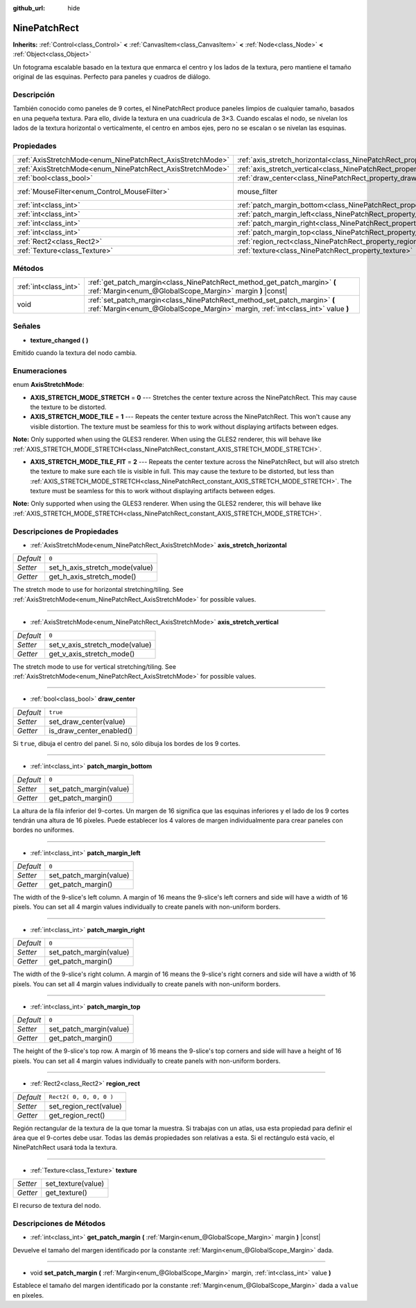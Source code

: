 :github_url: hide

.. Generated automatically by doc/tools/make_rst.py in Godot's source tree.
.. DO NOT EDIT THIS FILE, but the NinePatchRect.xml source instead.
.. The source is found in doc/classes or modules/<name>/doc_classes.

.. _class_NinePatchRect:

NinePatchRect
=============

**Inherits:** :ref:`Control<class_Control>` **<** :ref:`CanvasItem<class_CanvasItem>` **<** :ref:`Node<class_Node>` **<** :ref:`Object<class_Object>`

Un fotograma escalable basado en la textura que enmarca el centro y los lados de la textura, pero mantiene el tamaño original de las esquinas. Perfecto para paneles y cuadros de diálogo.

Descripción
----------------------

También conocido como paneles de 9 cortes, el NinePatchRect produce paneles limpios de cualquier tamaño, basados en una pequeña textura. Para ello, divide la textura en una cuadrícula de 3×3. Cuando escalas el nodo, se nivelan los lados de la textura horizontal o verticalmente, el centro en ambos ejes, pero no se escalan o se nivelan las esquinas.

Propiedades
----------------------

+------------------------------------------------------------+--------------------------------------------------------------------------------------+-----------------------------------------------------------------------+
| :ref:`AxisStretchMode<enum_NinePatchRect_AxisStretchMode>` | :ref:`axis_stretch_horizontal<class_NinePatchRect_property_axis_stretch_horizontal>` | ``0``                                                                 |
+------------------------------------------------------------+--------------------------------------------------------------------------------------+-----------------------------------------------------------------------+
| :ref:`AxisStretchMode<enum_NinePatchRect_AxisStretchMode>` | :ref:`axis_stretch_vertical<class_NinePatchRect_property_axis_stretch_vertical>`     | ``0``                                                                 |
+------------------------------------------------------------+--------------------------------------------------------------------------------------+-----------------------------------------------------------------------+
| :ref:`bool<class_bool>`                                    | :ref:`draw_center<class_NinePatchRect_property_draw_center>`                         | ``true``                                                              |
+------------------------------------------------------------+--------------------------------------------------------------------------------------+-----------------------------------------------------------------------+
| :ref:`MouseFilter<enum_Control_MouseFilter>`               | mouse_filter                                                                         | ``2`` (overrides :ref:`Control<class_Control_property_mouse_filter>`) |
+------------------------------------------------------------+--------------------------------------------------------------------------------------+-----------------------------------------------------------------------+
| :ref:`int<class_int>`                                      | :ref:`patch_margin_bottom<class_NinePatchRect_property_patch_margin_bottom>`         | ``0``                                                                 |
+------------------------------------------------------------+--------------------------------------------------------------------------------------+-----------------------------------------------------------------------+
| :ref:`int<class_int>`                                      | :ref:`patch_margin_left<class_NinePatchRect_property_patch_margin_left>`             | ``0``                                                                 |
+------------------------------------------------------------+--------------------------------------------------------------------------------------+-----------------------------------------------------------------------+
| :ref:`int<class_int>`                                      | :ref:`patch_margin_right<class_NinePatchRect_property_patch_margin_right>`           | ``0``                                                                 |
+------------------------------------------------------------+--------------------------------------------------------------------------------------+-----------------------------------------------------------------------+
| :ref:`int<class_int>`                                      | :ref:`patch_margin_top<class_NinePatchRect_property_patch_margin_top>`               | ``0``                                                                 |
+------------------------------------------------------------+--------------------------------------------------------------------------------------+-----------------------------------------------------------------------+
| :ref:`Rect2<class_Rect2>`                                  | :ref:`region_rect<class_NinePatchRect_property_region_rect>`                         | ``Rect2( 0, 0, 0, 0 )``                                               |
+------------------------------------------------------------+--------------------------------------------------------------------------------------+-----------------------------------------------------------------------+
| :ref:`Texture<class_Texture>`                              | :ref:`texture<class_NinePatchRect_property_texture>`                                 |                                                                       |
+------------------------------------------------------------+--------------------------------------------------------------------------------------+-----------------------------------------------------------------------+

Métodos
--------------

+-----------------------+--------------------------------------------------------------------------------------------------------------------------------------------------------------+
| :ref:`int<class_int>` | :ref:`get_patch_margin<class_NinePatchRect_method_get_patch_margin>` **(** :ref:`Margin<enum_@GlobalScope_Margin>` margin **)** |const|                      |
+-----------------------+--------------------------------------------------------------------------------------------------------------------------------------------------------------+
| void                  | :ref:`set_patch_margin<class_NinePatchRect_method_set_patch_margin>` **(** :ref:`Margin<enum_@GlobalScope_Margin>` margin, :ref:`int<class_int>` value **)** |
+-----------------------+--------------------------------------------------------------------------------------------------------------------------------------------------------------+

Señales
--------------

.. _class_NinePatchRect_signal_texture_changed:

- **texture_changed** **(** **)**

Emitido cuando la textura del nodo cambia.

Enumeraciones
--------------------------

.. _enum_NinePatchRect_AxisStretchMode:

.. _class_NinePatchRect_constant_AXIS_STRETCH_MODE_STRETCH:

.. _class_NinePatchRect_constant_AXIS_STRETCH_MODE_TILE:

.. _class_NinePatchRect_constant_AXIS_STRETCH_MODE_TILE_FIT:

enum **AxisStretchMode**:

- **AXIS_STRETCH_MODE_STRETCH** = **0** --- Stretches the center texture across the NinePatchRect. This may cause the texture to be distorted.

- **AXIS_STRETCH_MODE_TILE** = **1** --- Repeats the center texture across the NinePatchRect. This won't cause any visible distortion. The texture must be seamless for this to work without displaying artifacts between edges.

\ **Note:** Only supported when using the GLES3 renderer. When using the GLES2 renderer, this will behave like :ref:`AXIS_STRETCH_MODE_STRETCH<class_NinePatchRect_constant_AXIS_STRETCH_MODE_STRETCH>`.

- **AXIS_STRETCH_MODE_TILE_FIT** = **2** --- Repeats the center texture across the NinePatchRect, but will also stretch the texture to make sure each tile is visible in full. This may cause the texture to be distorted, but less than :ref:`AXIS_STRETCH_MODE_STRETCH<class_NinePatchRect_constant_AXIS_STRETCH_MODE_STRETCH>`. The texture must be seamless for this to work without displaying artifacts between edges.

\ **Note:** Only supported when using the GLES3 renderer. When using the GLES2 renderer, this will behave like :ref:`AXIS_STRETCH_MODE_STRETCH<class_NinePatchRect_constant_AXIS_STRETCH_MODE_STRETCH>`.

Descripciones de Propiedades
--------------------------------------------------------

.. _class_NinePatchRect_property_axis_stretch_horizontal:

- :ref:`AxisStretchMode<enum_NinePatchRect_AxisStretchMode>` **axis_stretch_horizontal**

+-----------+--------------------------------+
| *Default* | ``0``                          |
+-----------+--------------------------------+
| *Setter*  | set_h_axis_stretch_mode(value) |
+-----------+--------------------------------+
| *Getter*  | get_h_axis_stretch_mode()      |
+-----------+--------------------------------+

The stretch mode to use for horizontal stretching/tiling. See :ref:`AxisStretchMode<enum_NinePatchRect_AxisStretchMode>` for possible values.

----

.. _class_NinePatchRect_property_axis_stretch_vertical:

- :ref:`AxisStretchMode<enum_NinePatchRect_AxisStretchMode>` **axis_stretch_vertical**

+-----------+--------------------------------+
| *Default* | ``0``                          |
+-----------+--------------------------------+
| *Setter*  | set_v_axis_stretch_mode(value) |
+-----------+--------------------------------+
| *Getter*  | get_v_axis_stretch_mode()      |
+-----------+--------------------------------+

The stretch mode to use for vertical stretching/tiling. See :ref:`AxisStretchMode<enum_NinePatchRect_AxisStretchMode>` for possible values.

----

.. _class_NinePatchRect_property_draw_center:

- :ref:`bool<class_bool>` **draw_center**

+-----------+--------------------------+
| *Default* | ``true``                 |
+-----------+--------------------------+
| *Setter*  | set_draw_center(value)   |
+-----------+--------------------------+
| *Getter*  | is_draw_center_enabled() |
+-----------+--------------------------+

Si ``true``, dibuja el centro del panel. Si no, sólo dibuja los bordes de los 9 cortes.

----

.. _class_NinePatchRect_property_patch_margin_bottom:

- :ref:`int<class_int>` **patch_margin_bottom**

+-----------+-------------------------+
| *Default* | ``0``                   |
+-----------+-------------------------+
| *Setter*  | set_patch_margin(value) |
+-----------+-------------------------+
| *Getter*  | get_patch_margin()      |
+-----------+-------------------------+

La altura de la fila inferior del 9-cortes. Un margen de 16 significa que las esquinas inferiores y el lado de los 9 cortes tendrán una altura de 16 píxeles. Puede establecer los 4 valores de margen individualmente para crear paneles con bordes no uniformes.

----

.. _class_NinePatchRect_property_patch_margin_left:

- :ref:`int<class_int>` **patch_margin_left**

+-----------+-------------------------+
| *Default* | ``0``                   |
+-----------+-------------------------+
| *Setter*  | set_patch_margin(value) |
+-----------+-------------------------+
| *Getter*  | get_patch_margin()      |
+-----------+-------------------------+

The width of the 9-slice's left column. A margin of 16 means the 9-slice's left corners and side will have a width of 16 pixels. You can set all 4 margin values individually to create panels with non-uniform borders.

----

.. _class_NinePatchRect_property_patch_margin_right:

- :ref:`int<class_int>` **patch_margin_right**

+-----------+-------------------------+
| *Default* | ``0``                   |
+-----------+-------------------------+
| *Setter*  | set_patch_margin(value) |
+-----------+-------------------------+
| *Getter*  | get_patch_margin()      |
+-----------+-------------------------+

The width of the 9-slice's right column. A margin of 16 means the 9-slice's right corners and side will have a width of 16 pixels. You can set all 4 margin values individually to create panels with non-uniform borders.

----

.. _class_NinePatchRect_property_patch_margin_top:

- :ref:`int<class_int>` **patch_margin_top**

+-----------+-------------------------+
| *Default* | ``0``                   |
+-----------+-------------------------+
| *Setter*  | set_patch_margin(value) |
+-----------+-------------------------+
| *Getter*  | get_patch_margin()      |
+-----------+-------------------------+

The height of the 9-slice's top row. A margin of 16 means the 9-slice's top corners and side will have a height of 16 pixels. You can set all 4 margin values individually to create panels with non-uniform borders.

----

.. _class_NinePatchRect_property_region_rect:

- :ref:`Rect2<class_Rect2>` **region_rect**

+-----------+-------------------------+
| *Default* | ``Rect2( 0, 0, 0, 0 )`` |
+-----------+-------------------------+
| *Setter*  | set_region_rect(value)  |
+-----------+-------------------------+
| *Getter*  | get_region_rect()       |
+-----------+-------------------------+

Región rectangular de la textura de la que tomar la muestra. Si trabajas con un atlas, usa esta propiedad para definir el área que el 9-cortes debe usar. Todas las demás propiedades son relativas a esta. Si el rectángulo está vacío, el NinePatchRect usará toda la textura.

----

.. _class_NinePatchRect_property_texture:

- :ref:`Texture<class_Texture>` **texture**

+----------+--------------------+
| *Setter* | set_texture(value) |
+----------+--------------------+
| *Getter* | get_texture()      |
+----------+--------------------+

El recurso de textura del nodo.

Descripciones de Métodos
------------------------------------------------

.. _class_NinePatchRect_method_get_patch_margin:

- :ref:`int<class_int>` **get_patch_margin** **(** :ref:`Margin<enum_@GlobalScope_Margin>` margin **)** |const|

Devuelve el tamaño del margen identificado por la constante :ref:`Margin<enum_@GlobalScope_Margin>` dada.

----

.. _class_NinePatchRect_method_set_patch_margin:

- void **set_patch_margin** **(** :ref:`Margin<enum_@GlobalScope_Margin>` margin, :ref:`int<class_int>` value **)**

Establece el tamaño del margen identificado por la constante :ref:`Margin<enum_@GlobalScope_Margin>` dada a ``value`` en píxeles.

.. |virtual| replace:: :abbr:`virtual (This method should typically be overridden by the user to have any effect.)`
.. |const| replace:: :abbr:`const (This method has no side effects. It doesn't modify any of the instance's member variables.)`
.. |vararg| replace:: :abbr:`vararg (This method accepts any number of arguments after the ones described here.)`
